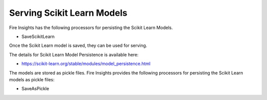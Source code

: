 Serving Scikit Learn Models
==================

Fire Insights has the following processors for persisting the Scikit Learn Models.

- SaveScikitLearn

Once the Scikit Learn model is saved, they can be used for serving.

The details for Scikit Learn Model Persistence is available here:

- https://scikit-learn.org/stable/modules/model_persistence.html

The models are stored as pickle files. Fire Insights provides the following processors for persisting the Scikit Learn models as pickle files:

- SaveAsPickle

